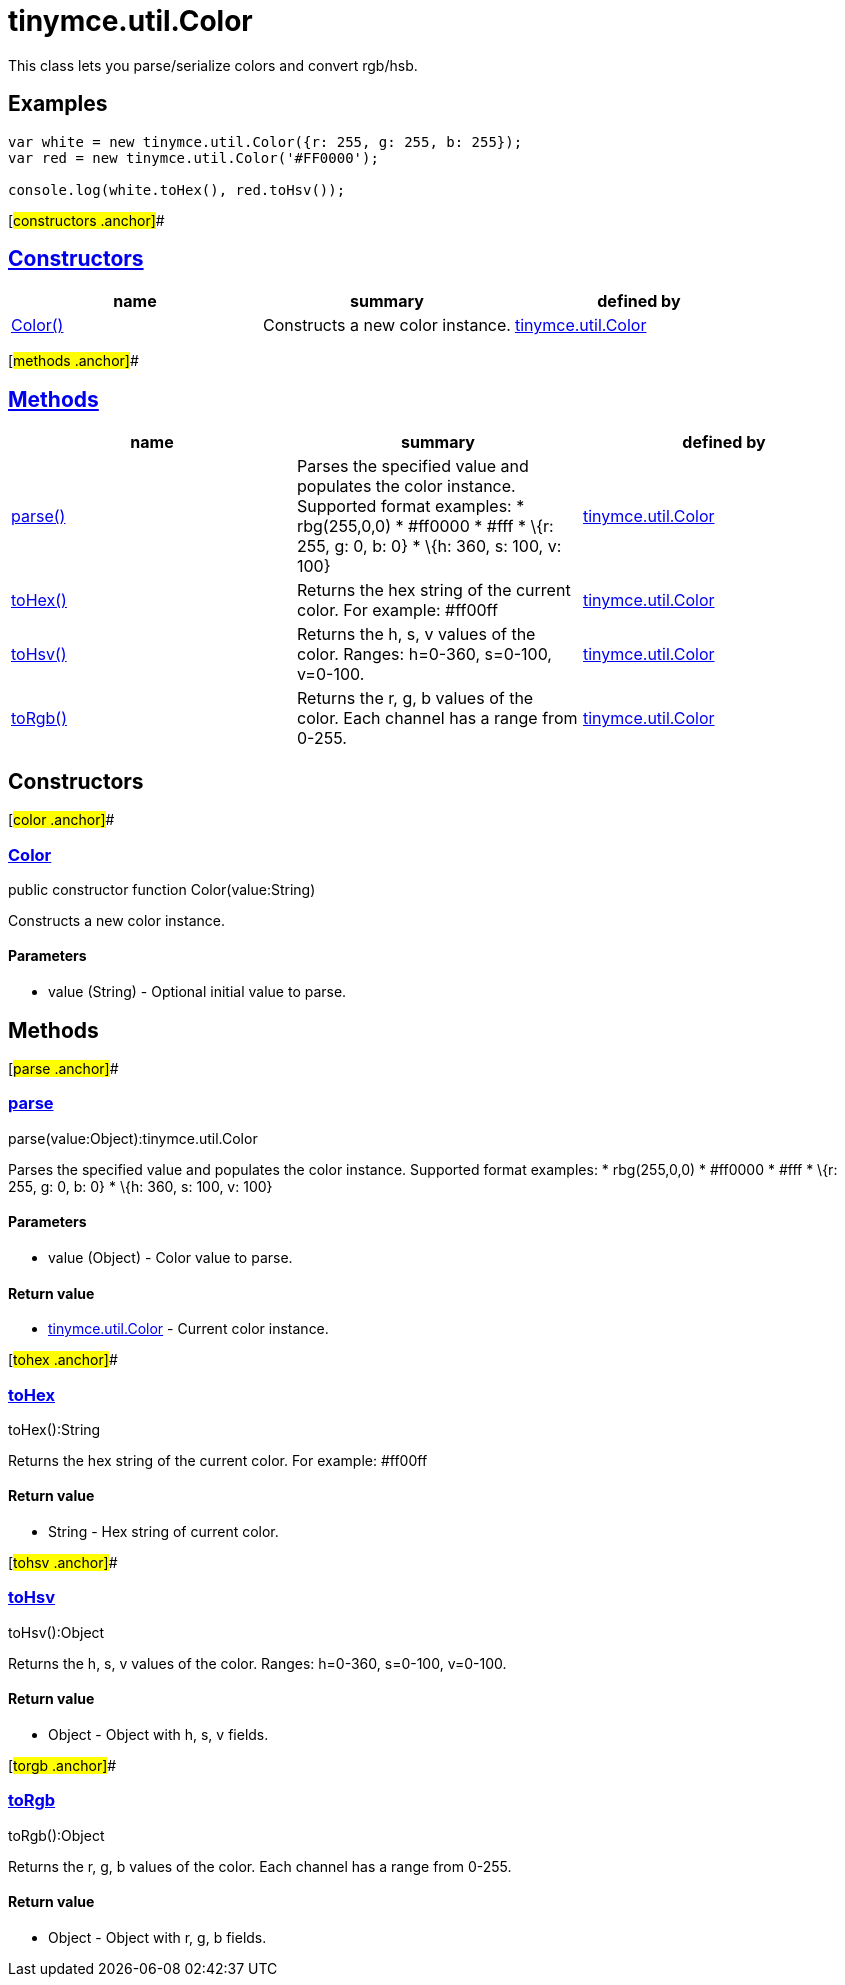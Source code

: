= tinymce.util.Color

This class lets you parse/serialize colors and convert rgb/hsb.

== Examples

[source,prettyprint]
----
var white = new tinymce.util.Color({r: 255, g: 255, b: 255});
var red = new tinymce.util.Color('#FF0000');

console.log(white.toHex(), red.toHsv());
----

[#constructors .anchor]##

== link:#constructors[Constructors]

[cols=",,",options="header",]
|===
|name |summary |defined by
|link:#color[Color()] |Constructs a new color instance. |link:/docs-4x/api/tinymce.util/tinymce.util.color[tinymce.util.Color]
|===

[#methods .anchor]##

== link:#methods[Methods]

[cols=",,",options="header",]
|===
|name |summary |defined by
|link:#parse[parse()] |Parses the specified value and populates the color instance. Supported format examples: * rbg(255,0,0) * #ff0000 * #fff * \{r: 255, g: 0, b: 0} * \{h: 360, s: 100, v: 100} |link:/docs-4x/api/tinymce.util/tinymce.util.color[tinymce.util.Color]
|link:#tohex[toHex()] |Returns the hex string of the current color. For example: #ff00ff |link:/docs-4x/api/tinymce.util/tinymce.util.color[tinymce.util.Color]
|link:#tohsv[toHsv()] |Returns the h, s, v values of the color. Ranges: h=0-360, s=0-100, v=0-100. |link:/docs-4x/api/tinymce.util/tinymce.util.color[tinymce.util.Color]
|link:#torgb[toRgb()] |Returns the r, g, b values of the color. Each channel has a range from 0-255. |link:/docs-4x/api/tinymce.util/tinymce.util.color[tinymce.util.Color]
|===

== Constructors

[#color .anchor]##

=== link:#color[Color]

public constructor function Color(value:String)

Constructs a new color instance.

==== Parameters

* [.param-name]#value# [.param-type]#(String)# - Optional initial value to parse.

== Methods

[#parse .anchor]##

=== link:#parse[parse]

parse(value:Object):tinymce.util.Color

Parses the specified value and populates the color instance. Supported format examples: * rbg(255,0,0) * #ff0000 * #fff * \{r: 255, g: 0, b: 0} * \{h: 360, s: 100, v: 100}

==== Parameters

* [.param-name]#value# [.param-type]#(Object)# - Color value to parse.

==== Return value

* link:/docs-4x/api/tinymce.util/tinymce.util.color[[.return-type]#tinymce.util.Color#] - Current color instance.

[#tohex .anchor]##

=== link:#tohex[toHex]

toHex():String

Returns the hex string of the current color. For example: #ff00ff

==== Return value

* [.return-type]#String# - Hex string of current color.

[#tohsv .anchor]##

=== link:#tohsv[toHsv]

toHsv():Object

Returns the h, s, v values of the color. Ranges: h=0-360, s=0-100, v=0-100.

==== Return value

* [.return-type]#Object# - Object with h, s, v fields.

[#torgb .anchor]##

=== link:#torgb[toRgb]

toRgb():Object

Returns the r, g, b values of the color. Each channel has a range from 0-255.

==== Return value

* [.return-type]#Object# - Object with r, g, b fields.
